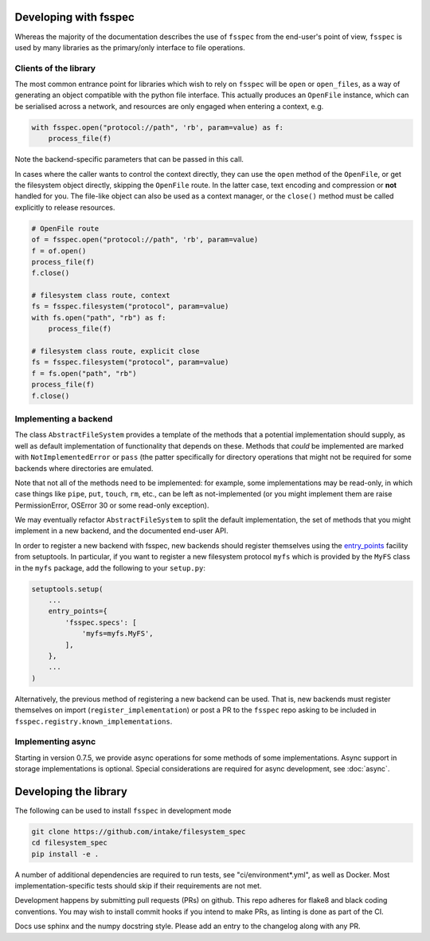 Developing with fsspec
----------------------

Whereas the majority of the documentation describes the use of ``fsspec``
from the end-user's point of view, ``fsspec`` is used by many libraries
as the primary/only interface to file operations.

Clients of the library
~~~~~~~~~~~~~~~~~~~~~~

The most common entrance point for libraries which wish to rely on ``fsspec``
will be ``open`` or ``open_files``, as a way of generating an object compatible
with the python file interface. This actually produces an ``OpenFile`` instance,
which can be serialised across a network, and resources are only engaged when
entering a context, e.g.

.. code-block:: python

    with fsspec.open("protocol://path", 'rb', param=value) as f:
        process_file(f)

Note the backend-specific parameters that can be passed in this call.

In cases where the caller wants to control the context directly, they can use the
``open`` method of the ``OpenFile``, or get the filesystem object directly,
skipping the ``OpenFile`` route. In the latter case, text encoding and compression
or **not** handled for you. The file-like object can also be used as a context
manager, or the ``close()`` method must be called explicitly to release resources.

.. code-block:: python

    # OpenFile route
    of = fsspec.open("protocol://path", 'rb', param=value)
    f = of.open()
    process_file(f)
    f.close()

    # filesystem class route, context
    fs = fsspec.filesystem("protocol", param=value)
    with fs.open("path", "rb") as f:
        process_file(f)

    # filesystem class route, explicit close
    fs = fsspec.filesystem("protocol", param=value)
    f = fs.open("path", "rb")
    process_file(f)
    f.close()

Implementing a backend
~~~~~~~~~~~~~~~~~~~~~~

The class ``AbstractFileSystem`` provides a template of the methods
that a potential implementation should supply, as well as default
implementation of functionality that depends on these. Methods that
*could* be implemented are marked with ``NotImplementedError`` or
``pass`` (the patter specifically for directory operations that might
not be required for some backends where directories are emulated.

Note that not all of the methods need to be implemented: for example,
some implementations may be read-only, in which case things like ``pipe``,
``put``, ``touch``, ``rm``, etc., can be left as not-implemented
(or you might implement them are raise PermissionError, OSError 30 or some
read-only exception).

We may eventually refactor ``AbstractFileSystem`` to split the default implementation,
the set of methods that you might implement in a new backend, and the
documented end-user API.

In order to register a new backend with fsspec, new backends should register
themselves using the `entry_points <https://setuptools.readthedocs.io/en/latest/userguide/quickstart.html#entry-points-and-automatic-script-creation>`_
facility from setuptools. In particular, if you want to register a new
filesystem protocol ``myfs`` which is provided by the ``MyFS`` class in
the ``myfs`` package, add the following to your ``setup.py``:

.. code-block:: python

    setuptools.setup(
        ...
        entry_points={
            'fsspec.specs': [
                'myfs=myfs.MyFS',
            ],
        },
        ...
    )


Alternatively, the previous method of registering a new backend can be used.
That is, new backends must register themselves on import
(``register_implementation``) or post a PR to the ``fsspec`` repo
asking to be included in ``fsspec.registry.known_implementations``.

Implementing async
~~~~~~~~~~~~~~~~~~

Starting in version 0.7.5, we provide async operations for some methods
of some implementations. Async support in storage implementations is
optional. Special considerations are required for async
development, see :doc:`async`.

Developing the library
----------------------

The following can be used to install ``fsspec`` in development mode

.. code-block::

   git clone https://github.com/intake/filesystem_spec
   cd filesystem_spec
   pip install -e .

A number of additional dependencies are required to run tests, see "ci/environment*.yml", as
well as Docker. Most implementation-specific tests should skip if their requirements are
not met.

Development happens by submitting pull requests (PRs) on github.
This repo adheres for flake8 and black coding conventions. You may wish to install
commit hooks if you intend to make PRs, as linting is done as part of the CI.

Docs use sphinx and the numpy docstring style. Please add an entry to the changelog
along with any PR.
